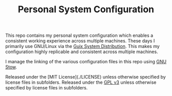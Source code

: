 #+TITLE: Personal System Configuration

This repo contains my personal system configuration which enables a consistent
working experience across multiple machines.  These days I primarily use
GNU/Linux via the [[https://guix.gnu.org][Guix System Distribution]].  This makes my configuration highly
replicable and consistent across multiple machines.

I manage the linking of the various configuration files in this repo using [[https://www.gnu.org/software/stow/][GNU
Stow]].

Released under the [MIT License](./LICENSE) unless otherwise specified by
license files in subfolders.
Released under the [[./LICENSE][GPL v3]] unless otherwise specified by license files in
subfolders.

